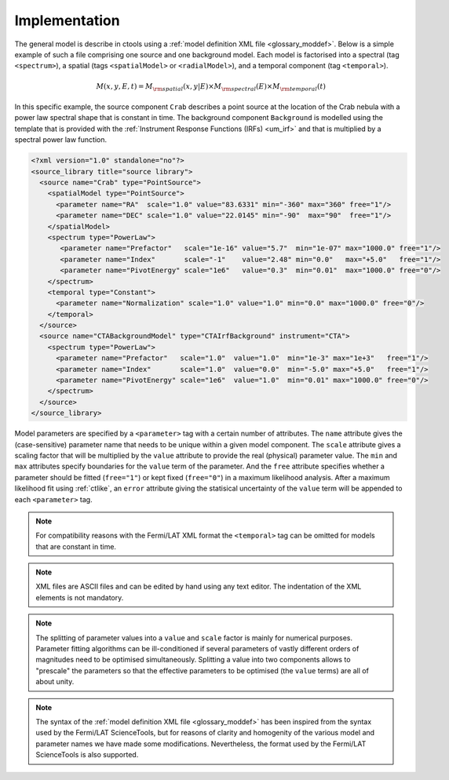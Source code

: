 .. _um_models_implementation:

Implementation
--------------

The general model is describe in ctools using a
:ref:`model definition XML file <glossary_moddef>`.
Below is a simple example of such a file comprising one source and one 
background model.
Each model is factorised into
a spectral (tag ``<spectrum>``),
a spatial (tags ``<spatialModel>`` or ``<radialModel>``), and
a temporal component (tag ``<temporal>``).

.. math::
  M(x,y,E,t) = M_{\rm spatial}(x,y|E) \times M_{\rm spectral}(E) \times M_{\rm temporal}(t)

In this specific example, the source component ``Crab`` describes 
a point source at the location of the Crab nebula with a power law spectral
shape that is constant in time.
The background component ``Background`` is modelled using the template that is
provided with the
:ref:`Instrument Response Functions (IRFs) <um_irf>`
and that is multiplied by a spectral power law function.

.. code-block:: xml

  <?xml version="1.0" standalone="no"?>
  <source_library title="source library">
    <source name="Crab" type="PointSource">
      <spatialModel type="PointSource">
        <parameter name="RA"  scale="1.0" value="83.6331" min="-360" max="360" free="1"/>
        <parameter name="DEC" scale="1.0" value="22.0145" min="-90"  max="90"  free="1"/>
      </spatialModel>
      <spectrum type="PowerLaw">
         <parameter name="Prefactor"   scale="1e-16" value="5.7"  min="1e-07" max="1000.0" free="1"/>
         <parameter name="Index"       scale="-1"    value="2.48" min="0.0"   max="+5.0"   free="1"/>
         <parameter name="PivotEnergy" scale="1e6"   value="0.3"  min="0.01"  max="1000.0" free="0"/>
      </spectrum>
      <temporal type="Constant">
        <parameter name="Normalization" scale="1.0" value="1.0" min="0.0" max="1000.0" free="0"/>
      </temporal>
    </source>
    <source name="CTABackgroundModel" type="CTAIrfBackground" instrument="CTA">
      <spectrum type="PowerLaw">
        <parameter name="Prefactor"   scale="1.0"  value="1.0"  min="1e-3" max="1e+3"   free="1"/>
        <parameter name="Index"       scale="1.0"  value="0.0"  min="-5.0" max="+5.0"   free="1"/>
        <parameter name="PivotEnergy" scale="1e6"  value="1.0"  min="0.01" max="1000.0" free="0"/>
      </spectrum>
    </source>
  </source_library>

Model parameters are specified by a ``<parameter>`` tag with a certain 
number of attributes.
The ``name`` attribute gives the (case-sensitive) parameter name that 
needs to be unique within a given model component.
The ``scale`` attribute gives a scaling factor that will be multiplied by 
the ``value`` attribute to provide the real (physical) parameter value.
The ``min`` and ``max`` attributes specify boundaries for the ``value``
term of the parameter.
And the ``free`` attribute specifies whether a parameter should be fitted 
(``free="1"``) or kept fixed (``free="0"``) in a maximum likelihood 
analysis.
After a maximum likelihood fit using :ref:`ctlike`, an
``error`` attribute giving the statisical uncertainty of the ``value``
term will be appended to each ``<parameter>`` tag.

.. note::
   For compatibility reasons with the Fermi/LAT XML format the ``<temporal>``
   tag can be omitted for models that are constant in time.

.. note::

   XML files are ASCII files and can be edited by hand using any text 
   editor.
   The indentation of the XML elements is not mandatory.

.. note::

   The splitting of parameter values into a ``value`` and ``scale`` factor 
   is mainly for numerical purposes.
   Parameter fitting algorithms can be ill-conditioned if several 
   parameters of vastly different orders of magnitudes need to be 
   optimised simultaneously.
   Splitting a value into two components allows to "prescale" the 
   parameters so that the effective parameters to be optimised (the ``value`` terms) 
   are all of about unity.

.. note::

   The syntax of the :ref:`model definition XML file <glossary_moddef>` has been
   inspired from the syntax used by the Fermi/LAT ScienceTools, but for reasons
   of clarity and homogenity of the various model and parameter names we have
   made some modifications.
   Nevertheless, the format used by the Fermi/LAT ScienceTools is also
   supported.
